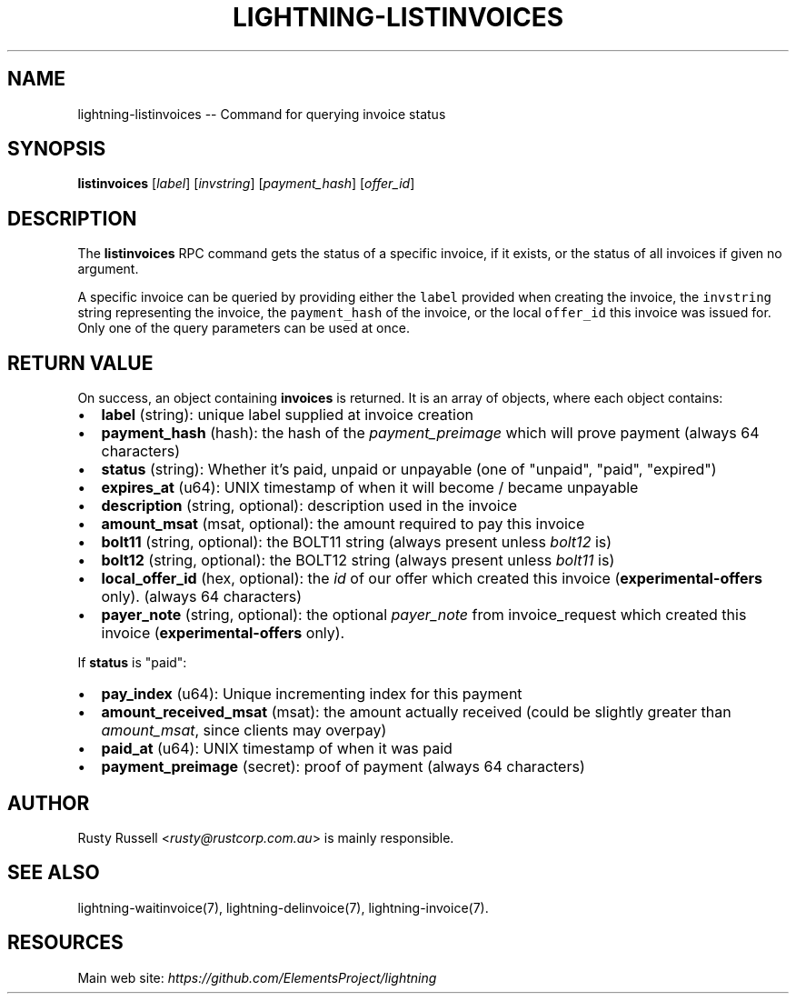 .\" -*- mode: troff; coding: utf-8 -*-
.TH "LIGHTNING-LISTINVOICES" "7" "" "Core Lightning 0.12.1" ""
.SH
NAME
.LP
lightning-listinvoices -- Command for querying invoice status
.SH
SYNOPSIS
.LP
\fBlistinvoices\fR [\fIlabel\fR] [\fIinvstring\fR] [\fIpayment_hash\fR] [\fIoffer_id\fR]
.SH
DESCRIPTION
.LP
The \fBlistinvoices\fR RPC command gets the status of a specific invoice,
if it exists, or the status of all invoices if given no argument.
.PP
A specific invoice can be queried by providing either the \fClabel\fR
provided when creating the invoice, the \fCinvstring\fR string representing
the invoice, the \fCpayment_hash\fR of the invoice, or the local \fCoffer_id\fR
this invoice was issued for. Only one of the query parameters can be used at once.
.SH
RETURN VALUE
.LP
On success, an object containing \fBinvoices\fR is returned.  It is an array of objects, where each object contains:
.IP "\(bu" 2
\fBlabel\fR (string): unique label supplied at invoice creation
.if n \
.sp -1
.if t \
.sp -0.25v
.IP "\(bu" 2
\fBpayment_hash\fR (hash): the hash of the \fIpayment_preimage\fR which will prove payment (always 64 characters)
.if n \
.sp -1
.if t \
.sp -0.25v
.IP "\(bu" 2
\fBstatus\fR (string): Whether it's paid, unpaid or unpayable (one of \(dqunpaid\(dq, \(dqpaid\(dq, \(dqexpired\(dq)
.if n \
.sp -1
.if t \
.sp -0.25v
.IP "\(bu" 2
\fBexpires_at\fR (u64): UNIX timestamp of when it will become / became unpayable
.if n \
.sp -1
.if t \
.sp -0.25v
.IP "\(bu" 2
\fBdescription\fR (string, optional): description used in the invoice
.if n \
.sp -1
.if t \
.sp -0.25v
.IP "\(bu" 2
\fBamount_msat\fR (msat, optional): the amount required to pay this invoice
.if n \
.sp -1
.if t \
.sp -0.25v
.IP "\(bu" 2
\fBbolt11\fR (string, optional): the BOLT11 string (always present unless \fIbolt12\fR is)
.if n \
.sp -1
.if t \
.sp -0.25v
.IP "\(bu" 2
\fBbolt12\fR (string, optional): the BOLT12 string (always present unless \fIbolt11\fR is)
.if n \
.sp -1
.if t \
.sp -0.25v
.IP "\(bu" 2
\fBlocal_offer_id\fR (hex, optional): the \fIid\fR of our offer which created this invoice (\fBexperimental-offers\fR only). (always 64 characters)
.if n \
.sp -1
.if t \
.sp -0.25v
.IP "\(bu" 2
\fBpayer_note\fR (string, optional): the optional \fIpayer_note\fR from invoice_request which created this invoice (\fBexperimental-offers\fR only).
.LP
If \fBstatus\fR is \(dqpaid\(dq:
.IP "\(bu" 2
\fBpay_index\fR (u64): Unique incrementing index for this payment
.if n \
.sp -1
.if t \
.sp -0.25v
.IP "\(bu" 2
\fBamount_received_msat\fR (msat): the amount actually received (could be slightly greater than \fIamount_msat\fR, since clients may overpay)
.if n \
.sp -1
.if t \
.sp -0.25v
.IP "\(bu" 2
\fBpaid_at\fR (u64): UNIX timestamp of when it was paid
.if n \
.sp -1
.if t \
.sp -0.25v
.IP "\(bu" 2
\fBpayment_preimage\fR (secret): proof of payment (always 64 characters)
.SH
AUTHOR
.LP
Rusty Russell <\fIrusty@rustcorp.com.au\fR> is mainly responsible.
.SH
SEE ALSO
.LP
lightning-waitinvoice(7), lightning-delinvoice(7), lightning-invoice(7).
.SH
RESOURCES
.LP
Main web site: \fIhttps://github.com/ElementsProject/lightning\fR
\" SHA256STAMP:34dbe0f4c392634bf9c36553c17b2f088d7d9ea702f3f714c5fb5a156b8262c3
